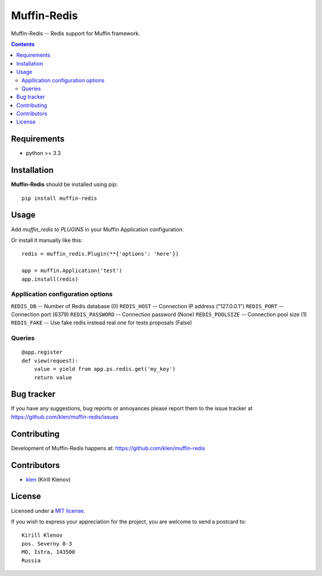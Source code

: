 Muffin-Redis
############

.. _description:

Muffin-Redis -- Redis support for Muffin framework.

.. _badges:

.. image:: http://img.shields.io/travis/klen/muffin-redis.svg?style=flat-square
    :target: http://travis-ci.org/klen/muffin-redis
    :alt: Build Status

.. image:: http://img.shields.io/coveralls/klen/muffin-redis.svg?style=flat-square
    :target: https://coveralls.io/r/klen/muffin-redis
    :alt: Coverals

.. image:: http://img.shields.io/pypi/v/muffin-redis.svg?style=flat-square
    :target: https://pypi.python.org/pypi/muffin-redis

.. image:: http://img.shields.io/pypi/dm/muffin-redis.svg?style=flat-square
    :target: https://pypi.python.org/pypi/muffin-redis

.. _contents:

.. contents::

.. _requirements:

Requirements
=============

- python >= 3.3

.. _installation:

Installation
=============

**Muffin-Redis** should be installed using pip: ::

    pip install muffin-redis

.. _usage:

Usage
=====

Add `muffin_redis` to `PLUGINS` in your Muffin Application configuration.

Or install it manually like this: ::

    redis = muffin_redis.Plugin(**{'options': 'here'})

    app = muffin.Application('test')
    app.install(redis)


Appllication configuration options
----------------------------------

``REDIS_DB``       -- Number of Redis database (0)
``REDIS_HOST``     -- Connection IP address ("127.0.0.1")
``REDIS_PORT``     -- Connection port (6379)
``REDIS_PASSWORD`` -- Connection password (None)
``REDIS_POOLSIZE`` -- Connection pool size (1)
``REDIS_FAKE``     -- Use fake redis instead real one for tests proposals (False)

Queries
-------

::

    @app.register
    def view(request):
        value = yield from app.ps.redis.get('my_key')
        return value


.. _bugtracker:

Bug tracker
===========

If you have any suggestions, bug reports or
annoyances please report them to the issue tracker
at https://github.com/klen/muffin-redis/issues

.. _contributing:

Contributing
============

Development of Muffin-Redis happens at: https://github.com/klen/muffin-redis


Contributors
=============

* klen_ (Kirill Klenov)

.. _license:

License
=======

Licensed under a `MIT license`_.

If you wish to express your appreciation for the project, you are welcome to send
a postcard to: ::

    Kirill Klenov
    pos. Severny 8-3
    MO, Istra, 143500
    Russia

.. _links:


.. _klen: https://github.com/klen

.. _MIT license: http://opensource.org/licenses/MIT

